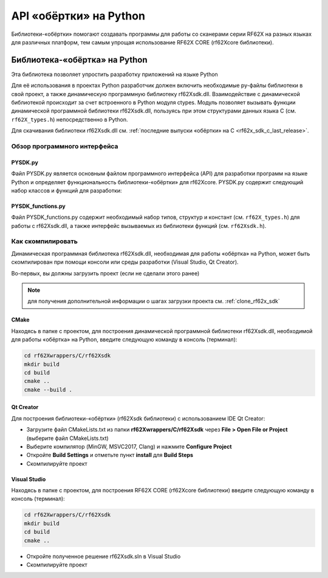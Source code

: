 .. _rf62x_wrappers_description:

.. |pydll| replace:: rf62Xsdk.dll
.. |PYSDK| replace:: PYSDK.py
.. |PYSDK_functions| replace:: PYSDK_functions.py
.. |PYCLASS| replace:: rf627old

*******************************************************************************
API «обёртки» на Python
*******************************************************************************

Библиотеки-«обёртки» помогают создавать программы для работы со сканерами серии 
RF62X на разных языках для различных платформ, тем самым упрощая использование 
RF62X CORE (rf62Xcore библиотеки).

.. _rf62x_wrappers_description_python:

Библиотека-«обёртка» на Python
===============================================================================

Эта библиотека позволяет упростить разработку приложений на языке Python

Для её использования в проектах Python разработчик должен включить необходимые 
py-файлы библиотеки в свой проект, а также динамическую программную библиотеку |pydll|. 
Взаимодействие с динамической библиотекой происходит за счет встроенного в Python модуля 
ctypes. Модуль позволяет вызывать функции динамической программной библиотеки |pydll|,  
пользуясь при этом структурами данных языка C (см. ``rf62X_types.h``) непосредственно в Python. 


| Для скачивания библиотеки |pydll| см. :ref:`последние выпуски «обёртки» на C <rf62x_sdk_c_last_release>`. 

.. _rf62x_wrappers_description_python_api:

Обзор программного интерфейса 
-------------------------------------------------------------------------------


|PYSDK|
^^^^^^^^^^^^^^^^^^^^^^^^^^^^^^^^^^^^^^^^^^^^^^^^^^^^^^^^^^^^^^^^^^^^^^^^^^^^^^^
Файл |PYSDK| является основным файлом программного интерфейса (API) для 
разработки программ на языке Python и определяет функциональность библиотеки-«обёртки» 
для rf62Xcore. 
|PYSDK| содержит следующий набор классов и функций для разработки:

.. doxygenfile:: rf62Xwrappers/Python/|PYSDK|

|PYSDK_functions|
^^^^^^^^^^^^^^^^^^^^^^^^^^^^^^^^^^^^^^^^^^^^^^^^^^^^^^^^^^^^^^^^^^^^^^^^^^^^^^^
Файл |PYSDK_functions| содержит необходимый набор типов, структур и констант (см. ``rf62X_types.h``) для работы 
с |pydll|, а также интерфейс вызываемых из библиотеки функций (см. ``rf62Xsdk.h``).   

.. doxygenfile:: rf62Xwrappers/Python/|PYSDK_functions|


Как скомпилировать
-------------------------------------------------------------------------------

Динамическая программная библиотека |pydll|, необходимая для работы «обёртка» на Python, 
может быть скомпилирован при помощи консоли или среды разработки (Visual Studio, Qt Creator).

Во-первых, вы должны загрузить проект (если не сделали этого ранее)


.. note::
   для получения дополнительной информации о шагах загрузки проекта см. :ref:`clone_rf62x_sdk`

.. _how_to_compile_rf62x_sdk_c_cmake:

CMake
^^^^^^^^^^^^^^^^^^^^^^^^^^^^^^^^^^^^^^^^^^^^^^^^^^^^^^^^^^^^^^^^^^^^^^^^^^^^^^^

Находясь в папке с проектом, для построения 
динамической программной библиотеки |pydll|, необходимой для работы «обёртка» на Python, 
введите следующую команду в консоль (терминал):


.. code-block:: bash

   cd rf62Xwrappers/C/rf62Xsdk
   mkdir build
   cd build
   cmake ..
   cmake --build .

.. _how_to_compile_rf62x_sdk_cpp_qt_creator:

Qt Creator
^^^^^^^^^^^^^^^^^^^^^^^^^^^^^^^^^^^^^^^^^^^^^^^^^^^^^^^^^^^^^^^^^^^^^^^^^^^^^^^

Для построения библиотеки-«обёртки» (rf62Xsdk библиотеки) с использованием IDE Qt Creator: 

-  Загрузите файл CMakeLists.txt из папки **rf62Xwrappers/С/rf62Xsdk** через 
   **File > Open File or Project** (выберите файл CMakeLists.txt)
-  Выберите компилятор (MinGW, MSVC2017, Clang)
   и нажмите **Configure Project** 
-  Откройте **Build Settings** и отметьте пункт **install** для **Build Steps**
-  Скомпилируйте проект

.. _how_to_compile_rf62x_sdk_c_vs:

Visual Studio
^^^^^^^^^^^^^^^^^^^^^^^^^^^^^^^^^^^^^^^^^^^^^^^^^^^^^^^^^^^^^^^^^^^^^^^^^^^^^^^

Находясь в папке с проектом, для построения RF62X CORE (rf62Xcore библиотеки) 
введите следующую команду в консоль (терминал):

.. code-block:: bash

   cd rf62Xwrappers/С/rf62Xsdk
   mkdir build
   cd build
   cmake ..

-  Откройте полученное решение rf62Xsdk.sln в Visual Studio
-  Скомпилируйте проект

